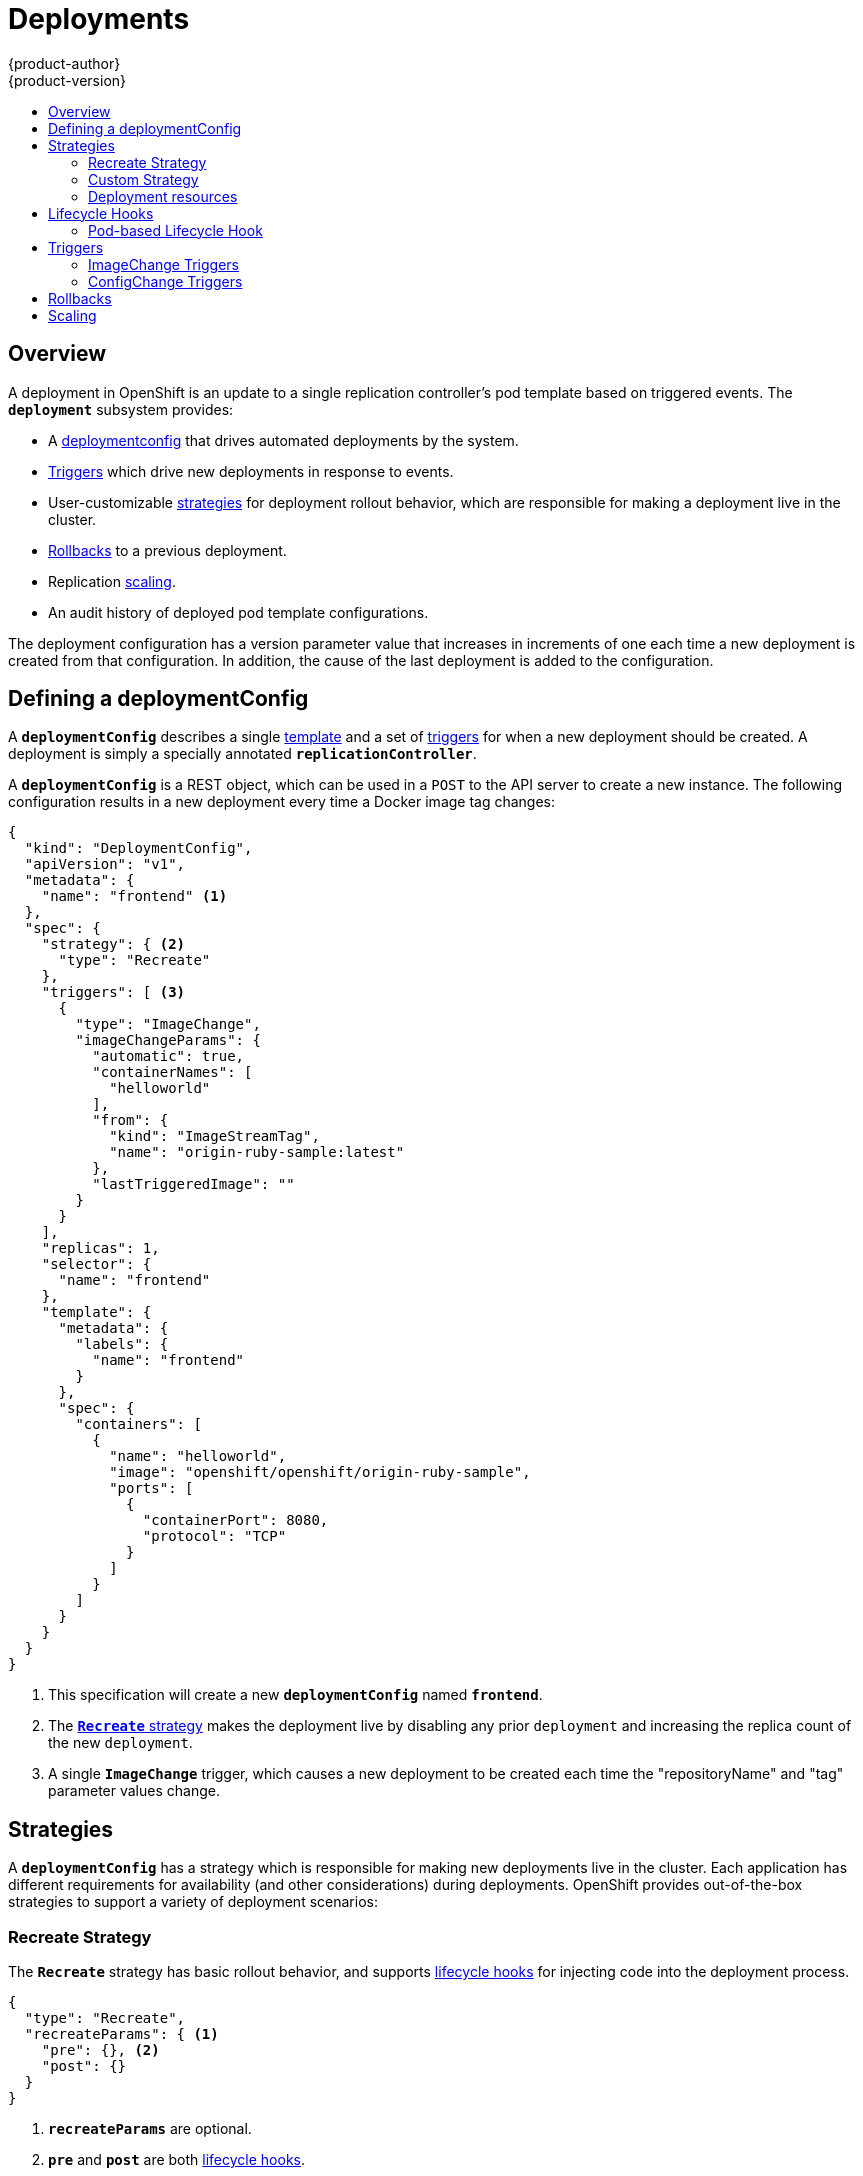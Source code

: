 = Deployments
{product-author}
{product-version}
:data-uri:
:icons:
:experimental:
:toc: macro
:toc-title:

toc::[]

== Overview
A deployment in OpenShift is an update to a single replication controller's pod
template based on triggered events. The `*deployment*` subsystem provides:

- A link:#defining-a-deploymentConfig[deploymentconfig] that drives automated deployments by the system.
- link:#triggers[Triggers] which drive new deployments in response to events.
- User-customizable link:#strategies[strategies] for deployment rollout behavior, which are responsible for making a deployment live in the cluster.
- link:#rollbacks[Rollbacks] to a previous deployment.
- Replication link:#scaling[scaling].
- An audit history of deployed pod template configurations.

The deployment configuration has a version parameter value that increases in increments of one each time a new deployment is created from that configuration. In addition, the cause of the last deployment is added to the configuration.

== Defining a deploymentConfig

A `*deploymentConfig*` describes a single link:templates.html[template] and a
set of link:#triggers[triggers] for when a new deployment should be created.
A deployment is simply a specially annotated `*replicationController*`.

A `*deploymentConfig*` is a REST object, which can be used in a `POST` to the
API server to create a new instance. The following configuration results in a
new deployment every time a Docker image tag changes:

====

[source,json]
----
{
  "kind": "DeploymentConfig",
  "apiVersion": "v1",
  "metadata": {
    "name": "frontend" <1>
  },
  "spec": {
    "strategy": { <2>
      "type": "Recreate"
    },
    "triggers": [ <3>
      {
        "type": "ImageChange",
        "imageChangeParams": {
          "automatic": true,
          "containerNames": [
            "helloworld"
          ],
          "from": {
            "kind": "ImageStreamTag",
            "name": "origin-ruby-sample:latest"
          },
          "lastTriggeredImage": ""
        }
      }
    ],
    "replicas": 1,
    "selector": {
      "name": "frontend"
    },
    "template": {
      "metadata": {
        "labels": {
          "name": "frontend"
        }
      },
      "spec": {
        "containers": [
          {
            "name": "helloworld",
            "image": "openshift/openshift/origin-ruby-sample",
            "ports": [
              {
                "containerPort": 8080,
                "protocol": "TCP"
              }
            ]
          }
        ]
      }
    }
  }
}
----

<1> This specification will create a new `*deploymentConfig*` named
`*frontend*`.
<2> The link:#strategies[`*Recreate*` strategy] makes the deployment live by
disabling any prior `deployment` and increasing the replica count of the new
`deployment`.
<3> A single `*ImageChange*` trigger, which causes a new deployment to be
created each time the "repositoryName" and "tag" parameter values change.
====

== Strategies
A `*deploymentConfig*` has a strategy which is responsible for making new
deployments live in the cluster. Each application has different requirements for
availability (and other considerations) during deployments. OpenShift provides
out-of-the-box strategies to support a variety of deployment scenarios:

=== Recreate Strategy [[recreate-strategy]]

The `*Recreate*` strategy has basic rollout behavior, and supports
link:#lifecycle-hooks[lifecycle hooks] for injecting code into the deployment
process.

====

[source,json]
----
{
  "type": "Recreate",
  "recreateParams": { <1>
    "pre": {}, <2>
    "post": {}
  }
}
----

<1> `*recreateParams*` are optional.
<2> `*pre*` and `*post*` are both link:#lifecycle-hooks[lifecycle hooks].
====

The `*Recreate*` strategy order of operations is to:

. Execute any `*pre*` lifecycle hook.
. Increase the replica count of the new deployment to the replica count
defined on the deployment configuration.
. Find and disable previous deployments by reducing their replica count to zero.
. Execute any `post` lifecycle hook.

link:#lifecycle-hooks[Lifecycle hooks] are specified in the `*recreateParams*`
for the strategy.

IMPORTANT: The `*Abort*` lifecycle hook failure policy is not supported for the
`*post*` hook in this strategy; any `*post*` hook failure will be ignored.

=== Custom Strategy [[custom-strategy]]

The `*Custom*` strategy allows you to provide your own deployment behavior:

====

[source,json]
----
{
  "type": "Custom",
  "customParams": {
    "image": "organization/strategy",
    "command": ["command", "arg1"],
    "environment": [
      {
        "name": "ENV_1",
        "value": "VALUE_1"
      }
    ]
  }
}
----
====

In the above example, the *organization/strategy* Docker image carries out the
strategy behavior. The optional `*command*` array overrides any `CMD` directive
specified in the image's *_Dockerfile_*. The optional environment variables
provided are added to the execution environment of the strategy process.

Additionally, OpenShift provides the following environment variables to the
strategy process:

[cols="4,8",options="header"]
|===
|Environment Variable |Description

.^|`*OPENSHIFT_DEPLOYMENT_NAME*`
|The name of the new deployment (a `*replicationController*`).

.^|`*OPENSHIFT_DEPLOYMENT_NAMESPACE*`
|The namespace of the new deployment.
|===

The replica count of the new deployment will initially be `0`. The
responsibility of the strategy is to make the new deployment live using the
logic that best serves the needs of the user.

=== Deployment resources
A deployment is completed by a pod that consumes *resources* (memory and cpu) on a node.
By default, pods consume unbounded node resources.
However, if a project specifies default container limits, then pods consume resources up to those limits.
Another way to limit resource use is to specify resource limits as part of the deployment strategy.
In the following example, each of `resources`, `cpu`, and `memory` is optional.

====

[source,json]
----
{
  "type": "Recreate",
  "resources": {
    "limits": {
      "cpu": "100m", <1>
      "memory": "256Mi" <2>
    }
  },
}
----

<1> `*cpu*` is in cpu units; `100m` represents 0.1 cpu units (`100 * 1e-3`)
<2> `*memory*` is in bytes; `256Mi` represents 268435456 bytes (`256 * 2 ^ 20`)
====

== Lifecycle Hooks
Deployment strategies support lifecycle hooks, which allow you to inject
behavior into the deployment process at predefined points within the strategy:

====

[source,json]
----
{
  "failurePolicy": "Abort",
  "execNewPod": {} <1>
}
----
<1> `*execNewPod*` is link:#pod-based-lifecycle-hook[a pod-based lifecycle hook].
====

Every hook has a `*failurePolicy*`, which defines the action the strategy should
take when a hook failure is encountered:

[cols="2,8"]
|===

.^|`*Abort*`
|The deployment should be considered a failure if the hook fails.

.^|`*Retry*`
|The hook execution should be retried until it succeeds.

.^|`*Ignore*`
|Any hook failure should be ignored and the deployment should proceeed.
|===

WARNING: Some hook points for a strategy might support only a subset of
`*failurePolicy*` values. For example, the `*Recreate*` strategy does not
currently support the `*Abort*` policy for its `*post*` deployment lifecycle
hook point. Check the link:#recreate-strategy[`*Recreate*` strategy] section for
more information about support for lifecycle hooks.

Hooks have a type specific field that describes how to execute the hook.
Currently `*execNewPod*` is the only supported type.

=== Pod-based Lifecycle Hook [[pod-based-lifecycle-hook]]

The `*execNewPod*` hook type executes lifecycle hook code in a new pod derived
from the pod template in a `*deploymentConfig*`. The following example
`*deploymentConfig*` uses the link:#recreate-strategy[`*Recreate*` strategy].

====

[source,json]
----
{
  "kind": "DeploymentConfig",
  "template": {
    "strategy": {
      "type": "Recreate",
      "recreateParams": {
        "pre": {
          "failurePolicy": "Abort",
          "execNewPod": {
            "containerName": "helloworld", <1>
            "command": [ <2>
              "/usr/bin/command", "arg1", "arg2"
            ],
            "env": [ <3>
              {
                "name": "CUSTOM_VAR1",
                "value": "custom_value1"
              }
            ]
          }
        }
      }
    },
    "controllerTemplate": {
      "replicas": 1,
      "podTemplate": {
        "desiredState": {
          "manifest": {
            "version": "v1beta1",
            "containers": [
              {
                "name": "helloworld",
                "image": "openshift/origin-ruby-sample"
              }
            ]
          }
        }
      }
    }
  }
}
----
<1> `*containerName*` must match a container from the pod template; "helloworld" is the only valid `containerName` in this example.
<2> `*command*` overrides any `ENTRYPOINT` defined in the image used by
`*containerName*`.
<3> `*env*` is an optional set of environment variables for the hook container.
====

In this example, the `*pre*` hook will be executed in a new pod using the
*openshift/origin-ruby-sample* image from the *helloworld* container. The hook
command will be `/usr/bin/command arg1 arg2`, and the hook pod will have the
`*CUSTOM_VAR1=custom_value1*` environment variable. Because the
`*failurePolicy*` is `*Abort*`, if the hook fails, the deployment will fail (as
supported by the `*Recreate*` strategy).

== Triggers

A `*deploymentConfig*` contains triggers, which drive the creation of new
deployments in response to events, both inside and outside OpenShift.

=== ImageChange Triggers [[image-change-triggers]]

The `*ImageChange*` trigger results in a new deployment whenever the value
of a Docker `*imageRepository*` tag value changes:

====

[source,json]
----
{
  "type": "ImageChange",
  "imageChangeParams": {
    "automatic": true, <1>
    "containerNames": [
      "helloworld"
    ],
    "repositoryName": "openshift/origin-ruby-sample",
    "tag": "latest"
  }
}
----
<1> If the `*automatic*` option is set to `*false*`, the trigger is effectively
disabled.
====

Using the above example, when the `*tag*` value for the image is updated, a new
deployment is created using the updated configuration. Then, the deployment is
rolled out using the specified strategy.

=== ConfigChange Triggers [[configchange-triggers]]

The `*ConfigChange*` trigger results in a new deployment whenever changes are
detected to the `*template*` of the `*deploymentConfig*`:

====

[source,json]
----
{
  "type": "ConfigChange"
}
----
====

For example, if the REST API is used to modify an environment variable in a
container within the `*template*`, this trigger will launch a new deployment in
response to the `*template*` modification.

== Rollbacks
Rollbacks revert an application back to a previous deployment and can be
performed using the REST API or the CLI. See the
link:../cli_reference/basic_cli_operations.html#deployment-operations[CLI
Reference] for more details.

== Scaling
In addition to rollbacks, you can exercise fine-grained control over
the number of replicas by using the `oc scale` command.
For example, the following command sets the replicas in the deployment
configuration `frontend` to 3.

----
$ oc scale dc frontend --replicas=3
----

The number of replicas eventually propagates to the desired and current
state of the deployment configured by the deployment configuration `frontend`.
